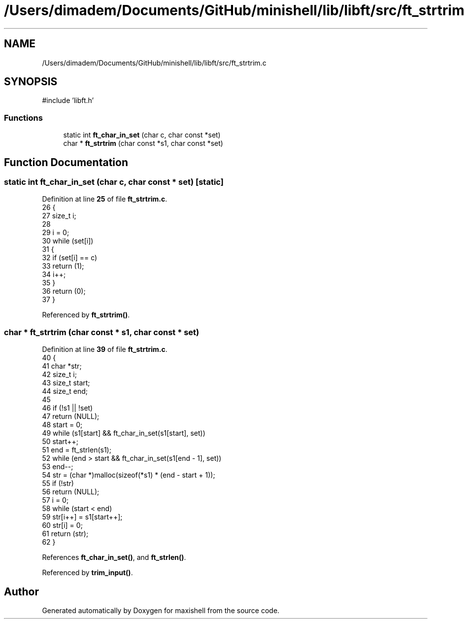 .TH "/Users/dimadem/Documents/GitHub/minishell/lib/libft/src/ft_strtrim.c" 3 "Version 1" "maxishell" \" -*- nroff -*-
.ad l
.nh
.SH NAME
/Users/dimadem/Documents/GitHub/minishell/lib/libft/src/ft_strtrim.c
.SH SYNOPSIS
.br
.PP
\fR#include 'libft\&.h'\fP
.br

.SS "Functions"

.in +1c
.ti -1c
.RI "static int \fBft_char_in_set\fP (char c, char const *set)"
.br
.ti -1c
.RI "char * \fBft_strtrim\fP (char const *s1, char const *set)"
.br
.in -1c
.SH "Function Documentation"
.PP 
.SS "static int ft_char_in_set (char c, char const * set)\fR [static]\fP"

.PP
Definition at line \fB25\fP of file \fBft_strtrim\&.c\fP\&.
.nf
26 {
27     size_t  i;
28 
29     i = 0;
30     while (set[i])
31     {
32         if (set[i] == c)
33             return (1);
34         i++;
35     }
36     return (0);
37 }
.PP
.fi

.PP
Referenced by \fBft_strtrim()\fP\&.
.SS "char * ft_strtrim (char const * s1, char const * set)"

.PP
Definition at line \fB39\fP of file \fBft_strtrim\&.c\fP\&.
.nf
40 {
41     char    *str;
42     size_t  i;
43     size_t  start;
44     size_t  end;
45 
46     if (!s1 || !set)
47         return (NULL);
48     start = 0;
49     while (s1[start] && ft_char_in_set(s1[start], set))
50         start++;
51     end = ft_strlen(s1);
52     while (end > start && ft_char_in_set(s1[end \- 1], set))
53         end\-\-;
54     str = (char *)malloc(sizeof(*s1) * (end \- start + 1));
55     if (!str)
56         return (NULL);
57     i = 0;
58     while (start < end)
59         str[i++] = s1[start++];
60     str[i] = 0;
61     return (str);
62 }
.PP
.fi

.PP
References \fBft_char_in_set()\fP, and \fBft_strlen()\fP\&.
.PP
Referenced by \fBtrim_input()\fP\&.
.SH "Author"
.PP 
Generated automatically by Doxygen for maxishell from the source code\&.
